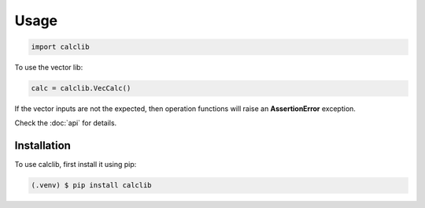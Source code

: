 Usage
=====

.. code-block:: python

   import calclib

To use the vector lib:

.. code-block:: python

   calc = calclib.VecCalc()

If the vector inputs are not the expected,
then operation functions will raise an **AssertionError** exception.

Check the :doc:`api` for details.

.. _installation:

Installation
------------

To use calclib, first install it using pip:

.. code-block:: console

   (.venv) $ pip install calclib